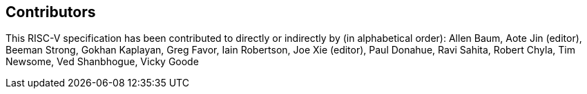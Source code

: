 == Contributors

[%hardbreaks]

This RISC-V specification has been contributed to directly or indirectly by (in alphabetical order): Allen Baum, Aote Jin (editor), Beeman Strong, Gokhan Kaplayan, Greg Favor, Iain Robertson, Joe Xie (editor), Paul Donahue, Ravi Sahita, Robert Chyla, Tim Newsome, Ved Shanbhogue, Vicky Goode
